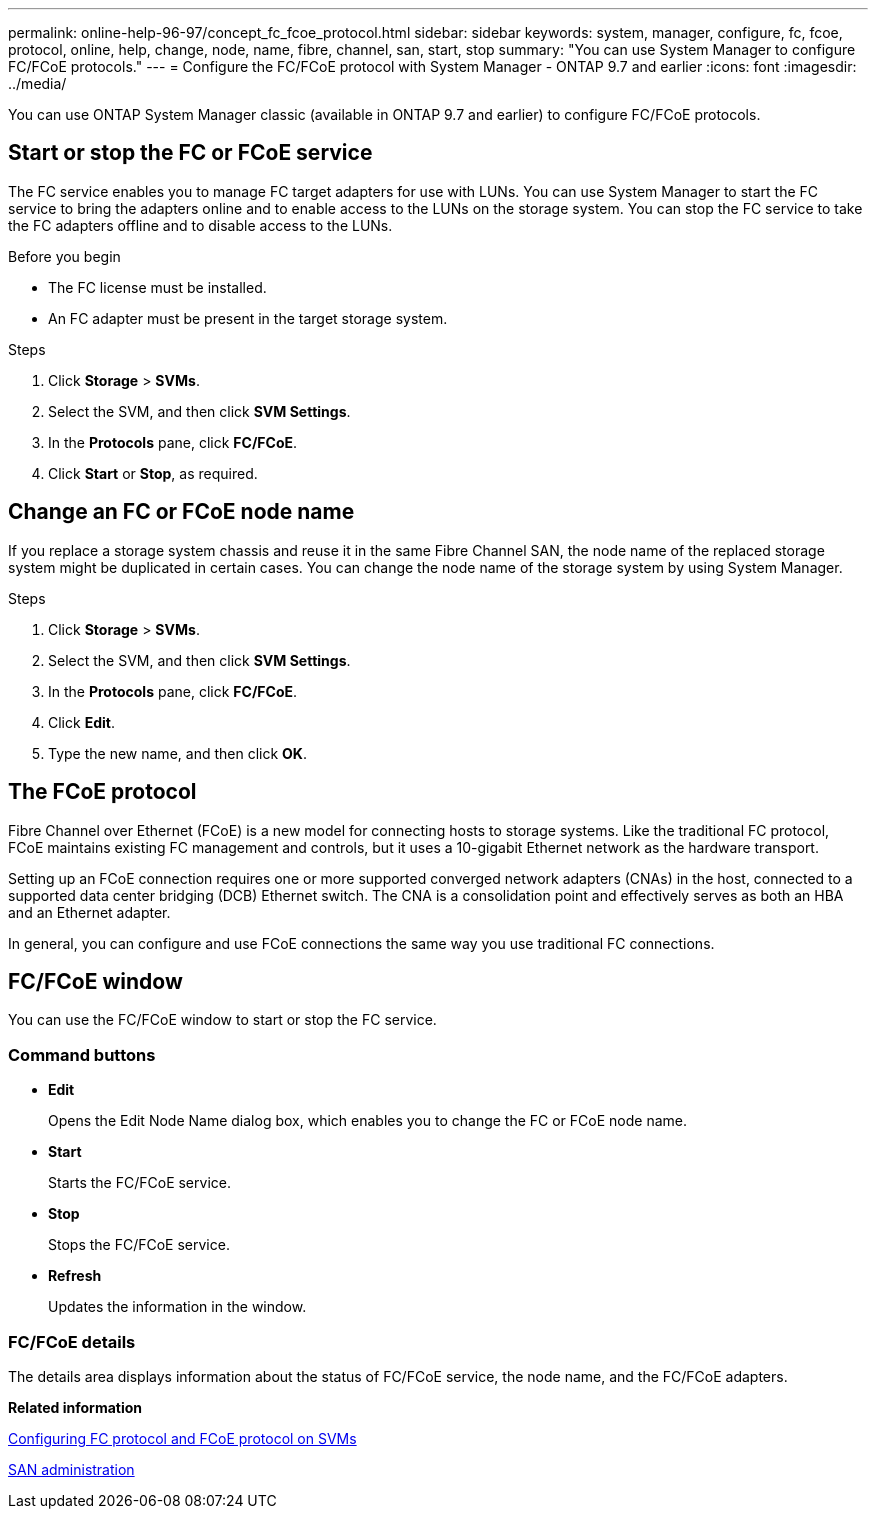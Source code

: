---
permalink: online-help-96-97/concept_fc_fcoe_protocol.html
sidebar: sidebar
keywords: system, manager, configure, fc, fcoe, protocol, online, help, change, node, name, fibre, channel, san, start, stop
summary: "You can use System Manager to configure FC/FCoE protocols."
---
= Configure the FC/FCoE protocol with System Manager - ONTAP 9.7 and earlier
:icons: font
:imagesdir: ../media/

[.lead]
You can use ONTAP System Manager classic (available in ONTAP 9.7 and earlier) to configure FC/FCoE protocols.

== Start or stop the FC or FCoE service

The FC service enables you to manage FC target adapters for use with LUNs. You can use System Manager to start the FC service to bring the adapters online and to enable access to the LUNs on the storage system. You can stop the FC service to take the FC adapters offline and to disable access to the LUNs.

.Before you begin

* The FC license must be installed.
* An FC adapter must be present in the target storage system.

.Steps

. Click *Storage* > *SVMs*.
. Select the SVM, and then click *SVM Settings*.
. In the *Protocols* pane, click *FC/FCoE*.
. Click *Start* or *Stop*, as required.

== Change an FC or FCoE node name

If you replace a storage system chassis and reuse it in the same Fibre Channel SAN, the node name of the replaced storage system might be duplicated in certain cases. You can change the node name of the storage system by using System Manager.

.Steps

. Click *Storage* > *SVMs*.
. Select the SVM, and then click *SVM Settings*.
. In the *Protocols* pane, click *FC/FCoE*.
. Click *Edit*.
. Type the new name, and then click *OK*.

== The FCoE protocol

Fibre Channel over Ethernet (FCoE) is a new model for connecting hosts to storage systems. Like the traditional FC protocol, FCoE maintains existing FC management and controls, but it uses a 10-gigabit Ethernet network as the hardware transport.

Setting up an FCoE connection requires one or more supported converged network adapters (CNAs) in the host, connected to a supported data center bridging (DCB) Ethernet switch. The CNA is a consolidation point and effectively serves as both an HBA and an Ethernet adapter.

In general, you can configure and use FCoE connections the same way you use traditional FC connections.

== FC/FCoE window

You can use the FC/FCoE window to start or stop the FC service.

=== Command buttons

* *Edit*
+
Opens the Edit Node Name dialog box, which enables you to change the FC or FCoE node name.

* *Start*
+
Starts the FC/FCoE service.

* *Stop*
+
Stops the FC/FCoE service.

* *Refresh*
+
Updates the information in the window.

=== FC/FCoE details

The details area displays information about the status of FC/FCoE service, the node name, and the FC/FCoE adapters.

*Related information*

xref:task_configuring_fc_fcoe_protocol_on_svms.adoc[Configuring FC protocol and FCoE protocol on SVMs]

https://docs.netapp.com/us-en/ontap/san-admin/index.html[SAN administration^]

// 2021-12-20, Created by Aoife, sm-classic rework
